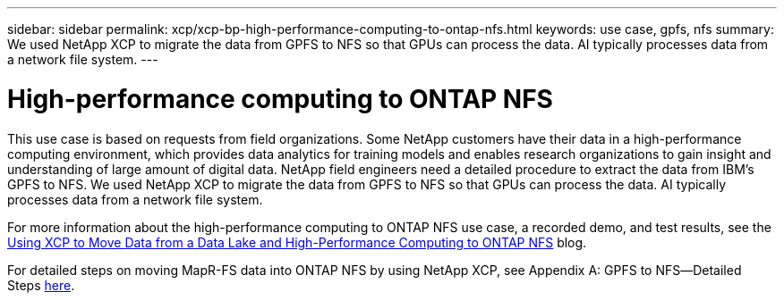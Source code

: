 ---
sidebar: sidebar
permalink: xcp/xcp-bp-high-performance-computing-to-ontap-nfs.html
keywords: use case, gpfs, nfs
summary: We used NetApp XCP to migrate the data from GPFS to NFS so that GPUs can process the data. AI typically processes data from a network file system.
---

= High-performance computing to ONTAP NFS
:hardbreaks:
:nofooter:
:icons: font
:linkattrs:
:imagesdir: ../media/

//
// This file was created with NDAC Version 2.0 (August 17, 2020)
//
// 2021-09-20 14:39:42.292830
//

[.lead]
This use case is based on requests from field organizations. Some NetApp customers have their data in a high-performance computing environment, which provides data analytics for training models and enables research organizations to gain insight and understanding of large amount of digital data. NetApp field engineers need a detailed procedure to extract the data from IBM’s GPFS to NFS. We used NetApp XCP to migrate the data from GPFS to NFS so that GPUs can process the data. AI typically processes data from a network file system.

For more information about the high-performance computing to ONTAP NFS use case, a recorded demo, and test results, see the https://blog.netapp.com/data-migration-xcp[Using XCP to Move Data from a Data Lake and High-Performance Computing to ONTAP NFS^] blog.

For detailed steps on moving MapR-FS data into ONTAP NFS by using NetApp XCP, see Appendix A: GPFS to NFS―Detailed Steps link:../data-analytics/bda-ai-introduction.html[here].
